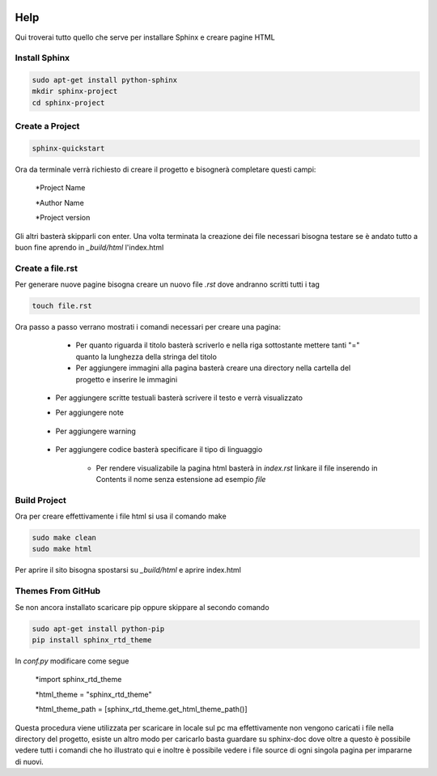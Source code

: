 .. image:: /images/wallpaper.png

Help
====

Qui troverai tutto quello che serve per installare Sphinx e creare pagine HTML 

Install Sphinx
^^^^^^^^^^^^^^

.. code-block:: sh
	
	sudo apt-get install python-sphinx
	mkdir sphinx-project
	cd sphinx-project

Create a Project
^^^^^^^^^^^^^^^^

.. code-block:: sh
	
	sphinx-quickstart

Ora da terminale verrà richiesto di creare il progetto e bisognerà completare questi campi:

	*Project Name
	
	*Author Name
	
	*Project version

Gli altri basterà skipparli con enter.
Una volta terminata la creazione dei file necessari bisogna testare se è andato tutto a buon fine aprendo in `_build/html` l'index.html

Create a file.rst
^^^^^^^^^^^^^^^^^

Per generare nuove pagine bisogna creare un nuovo file `.rst` dove andranno scritti tutti i tag

.. code-block:: sh

	touch file.rst

Ora passo a passo verrano mostrati i comandi necessari per creare una pagina:

	* Per quanto riguarda il titolo basterà scriverlo e nella riga sottostante mettere tanti "=" quanto la lunghezza della stringa del titolo

	* Per aggiungere immagini alla pagina basterà creare una directory nella cartella del progetto e inserire le immagini

	  .. rst:directive:: .. image:: immagine

	    Esempio::

        	.. image:: /images/wallpaper.png

    * Per aggiungere scritte testuali basterà scrivere il testo e verrà visualizzato

    * Per aggiungere note 

	  .. rst:directive:: .. note::

	    Esempio::

        	.. note::
	
				this is a note

    * Per aggiungere warning

	  .. rst:directive:: .. warning::

	    Esempio::

        	.. warning:: 
	
				this is a warning

    * Per aggiungere codice basterà specificare il tipo di linguaggio
	  
	  .. rst:directive:: .. code-block:: linguaggio

	    Esempio::

        	.. code-block:: sh
	
				this is a code

	* Per rendere visualizabile la pagina html basterà in `index.rst` linkare il file inserendo in Contents il nome senza estensione ad esempio `file`

Build Project
^^^^^^^^^^^^^^

Ora per creare effettivamente i file html si usa il comando make 

.. code-block:: sh
	
	sudo make clean 
	sudo make html

Per aprire il sito bisogna spostarsi su `_build/html` e aprire index.html

Themes From GitHub
^^^^^^^^^^^^^^^^^^
Se non ancora installato scaricare pip oppure skippare al secondo comando

.. code-block:: sh
	
	sudo apt-get install python-pip
	pip install sphinx_rtd_theme

In `conf.py` modificare come segue

	*import sphinx_rtd_theme
	
	*html_theme = "sphinx_rtd_theme"
	
	*html_theme_path = [sphinx_rtd_theme.get_html_theme_path()]

Questa procedura viene utilizzata per scaricare in locale sul pc ma effettivamente non vengono caricati i file nella directory del progetto, esiste un altro modo per caricarlo basta guardare su sphinx-doc dove oltre a questo è possibile vedere tutti i comandi che ho illustrato qui e inoltre è possibile vedere i file source di ogni singola pagina per impararne di nuovi.

